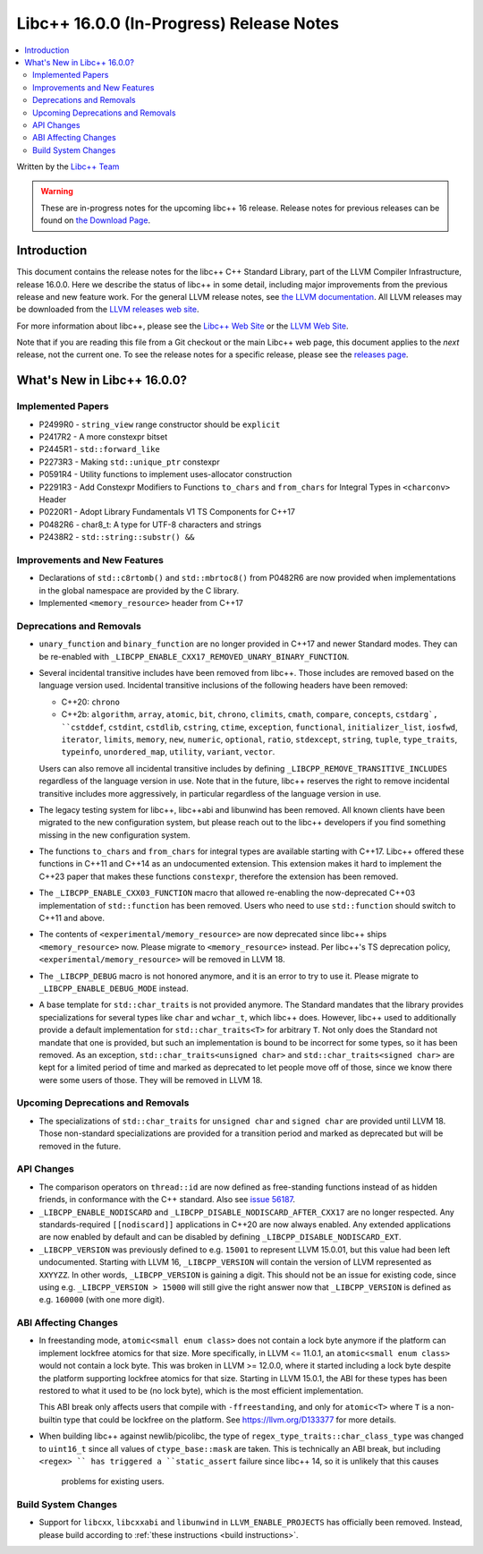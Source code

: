 =========================================
Libc++ 16.0.0 (In-Progress) Release Notes
=========================================

.. contents::
   :local:
   :depth: 2

Written by the `Libc++ Team <https://libcxx.llvm.org>`_

.. warning::

   These are in-progress notes for the upcoming libc++ 16 release.
   Release notes for previous releases can be found on
   `the Download Page <https://releases.llvm.org/download.html>`_.

Introduction
============

This document contains the release notes for the libc++ C++ Standard Library,
part of the LLVM Compiler Infrastructure, release 16.0.0. Here we describe the
status of libc++ in some detail, including major improvements from the previous
release and new feature work. For the general LLVM release notes, see `the LLVM
documentation <https://llvm.org/docs/ReleaseNotes.html>`_. All LLVM releases may
be downloaded from the `LLVM releases web site <https://llvm.org/releases/>`_.

For more information about libc++, please see the `Libc++ Web Site
<https://libcxx.llvm.org>`_ or the `LLVM Web Site <https://llvm.org>`_.

Note that if you are reading this file from a Git checkout or the
main Libc++ web page, this document applies to the *next* release, not
the current one. To see the release notes for a specific release, please
see the `releases page <https://llvm.org/releases/>`_.

What's New in Libc++ 16.0.0?
============================

Implemented Papers
------------------
- P2499R0 - ``string_view`` range constructor should be ``explicit``
- P2417R2 - A more constexpr bitset
- P2445R1 - ``std::forward_like``
- P2273R3 - Making ``std::unique_ptr`` constexpr
- P0591R4 - Utility functions to implement uses-allocator construction
- P2291R3 - Add Constexpr Modifiers to Functions ``to_chars`` and
  ``from_chars`` for Integral Types in ``<charconv>`` Header
- P0220R1 - Adopt Library Fundamentals V1 TS Components for C++17
- P0482R6 - char8_t: A type for UTF-8 characters and strings
- P2438R2 - ``std::string::substr() &&``

Improvements and New Features
-----------------------------
- Declarations of ``std::c8rtomb()`` and ``std::mbrtoc8()`` from P0482R6 are
  now provided when implementations in the global namespace are provided by
  the C library.
- Implemented ``<memory_resource>`` header from C++17

Deprecations and Removals
-------------------------
- ``unary_function`` and ``binary_function`` are no longer provided in C++17 and newer Standard modes.
  They can be re-enabled with ``_LIBCPP_ENABLE_CXX17_REMOVED_UNARY_BINARY_FUNCTION``.

- Several incidental transitive includes have been removed from libc++. Those
  includes are removed based on the language version used. Incidental transitive
  inclusions of the following headers have been removed:

  - C++20: ``chrono``
  - C++2b: ``algorithm``, ``array``, ``atomic``, ``bit``, ``chrono``,
    ``climits``, ``cmath``, ``compare``, ``concepts``, ``cstdarg`, ``cstddef``,
    ``cstdint``, ``cstdlib``, ``cstring``, ``ctime``, ``exception``,
    ``functional``, ``initializer_list``, ``iosfwd``, ``iterator``, ``limits``,
    ``memory``, ``new``, ``numeric``, ``optional``, ``ratio``, ``stdexcept``,
    ``string``, ``tuple``, ``type_traits``, ``typeinfo``, ``unordered_map``,
    ``utility``, ``variant``, ``vector``.

  Users can also remove all incidental transitive includes by defining
  ``_LIBCPP_REMOVE_TRANSITIVE_INCLUDES`` regardless of the language version
  in use. Note that in the future, libc++ reserves the right to remove
  incidental transitive includes more aggressively, in particular regardless
  of the language version in use.

- The legacy testing system for libc++, libc++abi and libunwind has been removed.
  All known clients have been migrated to the new configuration system, but please
  reach out to the libc++ developers if you find something missing in the new
  configuration system.

- The functions ``to_chars`` and ``from_chars`` for integral types are
  available starting with C++17. Libc++ offered these functions in C++11 and
  C++14 as an undocumented extension. This extension makes it hard to implement
  the C++23 paper that makes these functions ``constexpr``, therefore the
  extension has been removed.

- The ``_LIBCPP_ENABLE_CXX03_FUNCTION`` macro that allowed re-enabling the now-deprecated C++03 implementation of
  ``std::function`` has been removed. Users who need to use ``std::function`` should switch to C++11 and above.

- The contents of ``<experimental/memory_resource>`` are now deprecated since libc++ ships ``<memory_resource>`` now.
  Please migrate to ``<memory_resource>`` instead. Per libc++'s TS deprecation policy,
  ``<experimental/memory_resource>`` will be removed in LLVM 18.

- The ``_LIBCPP_DEBUG`` macro is not honored anymore, and it is an error to try to use it. Please migrate to
  ``_LIBCPP_ENABLE_DEBUG_MODE`` instead.

- A base template for ``std::char_traits`` is not provided anymore. The Standard mandates that the library
  provides specializations for several types like ``char`` and ``wchar_t``, which libc++ does. However, libc++
  used to additionally provide a default implementation for ``std::char_traits<T>`` for arbitrary ``T``. Not
  only does the Standard not mandate that one is provided, but such an implementation is bound to be incorrect
  for some types, so it has been removed. As an exception, ``std::char_traits<unsigned char>`` and
  ``std::char_traits<signed char>`` are kept for a limited period of time and marked as deprecated to let people
  move off of those, since we know there were some users of those. They will be removed in LLVM 18.

Upcoming Deprecations and Removals
----------------------------------
- The specializations of ``std::char_traits`` for ``unsigned char`` and ``signed char`` are provided until
  LLVM 18. Those non-standard specializations are provided for a transition period and marked as deprecated
  but will be removed in the future.

API Changes
-----------
- The comparison operators on ``thread::id`` are now defined as free-standing
  functions instead of as hidden friends, in conformance with the C++ standard.
  Also see `issue 56187 <https://github.com/llvm/llvm-project/issues/56187>`_.

- ``_LIBCPP_ENABLE_NODISCARD`` and ``_LIBCPP_DISABLE_NODISCARD_AFTER_CXX17`` are no longer respected.
  Any standards-required ``[[nodiscard]]`` applications in C++20 are now always enabled. Any extended applications
  are now enabled by default and can be disabled by defining ``_LIBCPP_DISABLE_NODISCARD_EXT``.

- ``_LIBCPP_VERSION`` was previously defined to e.g. ``15001`` to represent LLVM 15.0.01, but this value had been
  left undocumented. Starting with LLVM 16, ``_LIBCPP_VERSION`` will contain the version of LLVM represented as
  ``XXYYZZ``. In other words, ``_LIBCPP_VERSION`` is gaining a digit. This should not be an issue for existing
  code, since using e.g. ``_LIBCPP_VERSION > 15000`` will still give the right answer now that ``_LIBCPP_VERSION``
  is defined as e.g. ``160000`` (with one more digit).

ABI Affecting Changes
---------------------
- In freestanding mode, ``atomic<small enum class>`` does not contain a lock byte anymore if the platform
  can implement lockfree atomics for that size. More specifically, in LLVM <= 11.0.1, an ``atomic<small enum class>``
  would not contain a lock byte. This was broken in LLVM >= 12.0.0, where it started including a lock byte despite
  the platform supporting lockfree atomics for that size. Starting in LLVM 15.0.1, the ABI for these types has been
  restored to what it used to be (no lock byte), which is the most efficient implementation.

  This ABI break only affects users that compile with ``-ffreestanding``, and only for ``atomic<T>`` where ``T``
  is a non-builtin type that could be lockfree on the platform. See https://llvm.org/D133377 for more details.

- When building libc++ against newlib/picolibc, the type of ``regex_type_traits::char_class_type`` was changed to
  ``uint16_t`` since all values of ``ctype_base::mask`` are taken. This is technically an ABI break, but including
  ``<regex> `` has triggered a ``static_assert`` failure since libc++ 14, so it is unlikely that this causes
   problems for existing users.

Build System Changes
--------------------
- Support for ``libcxx``, ``libcxxabi`` and ``libunwind`` in ``LLVM_ENABLE_PROJECTS`` has officially
  been removed. Instead, please build according to :ref:`these instructions <build instructions>`.
